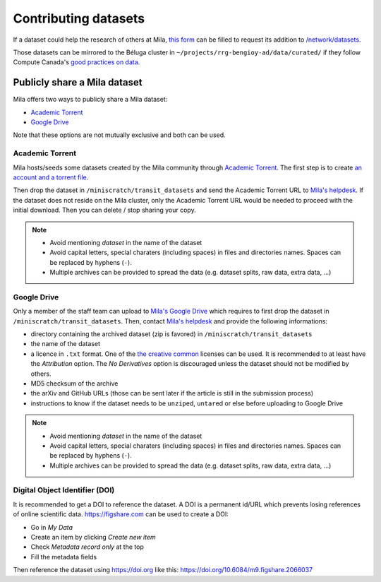 Contributing datasets
=====================


If a dataset could help the research of others at Mila, `this form
<https://forms.gle/vDVwD2rZBmYHENgZA>`_ can be filled to request its addition
to `/network/datasets <Information.html#storage>`_.

Those datasets can be mirrored to the Béluga cluster in
``~/projects/rrg-bengioy-ad/data/curated/`` if they follow Compute Canada's
`good practices on data
<https://docs.computecanada.ca/wiki/AI_and_Machine_Learning#Managing_your_datasets>`_.


Publicly share a Mila dataset
-----------------------------

Mila offers two ways to publicly share a Mila dataset:

* `Academic Torrent <https://academictorrents.com>`_
* `Google Drive
  <https://drive.google.com/drive/folders/1peJ6VF9wQ-LeETgcdGxu1e4fo28JbtUt>`_

Note that these options are not mutually exclusive and both can be used.


Academic Torrent
^^^^^^^^^^^^^^^^

Mila hosts/seeds some datasets created by the Mila community through `Academic
Torrent <https://academictorrents.com>`_. The first step is to create `an
account and a torrent file <https://academictorrents.com/upload.php>`_.

Then drop the dataset in ``/miniscratch/transit_datasets`` and send the
Academic Torrent URL to `Mila's helpdesk <https://it-support.mila.quebec>`_. If
the dataset does not reside on the Mila cluster, only the Academic Torrent URL
would be needed to proceed with the initial download. Then you can delete /
stop sharing your copy.

.. note::
   * Avoid mentioning *dataset* in the name of the dataset
   * Avoid capital letters, special charaters (including spaces) in files and
     directories names. Spaces can be replaced by hyphens (``-``).
   * Multiple archives can be provided to spread the data (e.g. dataset splits,
     raw data, extra data, ...)


Google Drive
^^^^^^^^^^^^

Only a member of the staff team can upload to `Mila's Google Drive
<https://drive.google.com/drive/folders/1peJ6VF9wQ-LeETgcdGxu1e4fo28JbtUt>`_
which requires to first drop the dataset in ``/miniscratch/transit_datasets``.
Then, contact `Mila's helpdesk <https://it-support.mila.quebec>`_ and provide
the following informations:

* directory containing the archived dataset (zip is favored) in
  ``/miniscratch/transit_datasets``
* the name of the dataset
* a licence in ``.txt`` format. One of the `the creative common
  <https://creativecommons.org/about/cclicenses/>`_ licenses can be used. It is
  recommended to at least have the *Attribution* option. The *No Derivatives*
  option is discouraged unless the dataset should not be modified by others.
* MD5 checksum of the archive
* the arXiv and GitHub URLs (those can be sent later if the article is still in
  the submission process)
* instructions to know if the dataset needs to be ``unzip``\ed, ``untar``\ed or
  else before uploading to Google Drive

.. note::
   * Avoid mentioning *dataset* in the name of the dataset
   * Avoid capital letters, special charaters (including spaces) in files and
     directories names. Spaces can be replaced by hyphens (``-``).
   * Multiple archives can be provided to spread the data (e.g. dataset splits,
     raw data, extra data, ...)


Digital Object Identifier (DOI)
^^^^^^^^^^^^^^^^^^^^^^^^^^^^^^^

It is recommended to get a DOI to reference the dataset. A DOI is a permanent
id/URL which prevents losing references of online scientific data.
https://figshare.com can be used to create a DOI:

* Go in `My Data`
* Create an item by clicking `Create new item`
* Check `Metadata record only` at the top
* Fill the metadata fields

Then reference the dataset using https://doi.org like this:
https://doi.org/10.6084/m9.figshare.2066037
